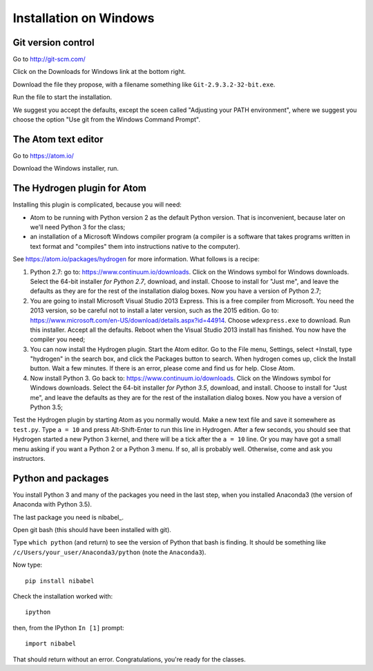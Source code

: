 #######################
Installation on Windows
#######################

*******************
Git version control
*******************

Go to http://git-scm.com/

Click on the Downloads for Windows link at the bottom right.

Download the file they propose, with a filename something like
``Git-2.9.3.2-32-bit.exe``.

Run the file to start the installation.

We suggest you accept the defaults, except the sceen called "Adjusting your
PATH environment", where we suggest you choose the option "Use git from the
Windows Command Prompt".

********************
The Atom text editor
********************

Go to https://atom.io/

Download the Windows installer, run.

****************************
The Hydrogen plugin for Atom
****************************

Installing this plugin is complicated, because you will need:

* Atom to be running with Python version 2 as the default Python version.
  That is inconvenient, because later on we'll need Python 3 for the class;
* an installation of a Microsoft Windows compiler program (a compiler is a
  software that takes programs written in text format and "compiles" them into
  instructions native to the computer).

See https://atom.io/packages/hydrogen for more information.  What follows is a
recipe:

#. Python 2.7: go to: https://www.continuum.io/downloads.  Click on the
   Windows symbol for Windows downloads.  Select the 64-bit installer *for
   Python 2.7*, download, and install.  Choose to install for "Just me", and
   leave the defaults as they are for the rest of the installation dialog
   boxes.  Now you have a version of Python 2.7;
#. You are going to install Microsoft Visual Studio 2013 Express.  This is a
   free compiler from Microsoft.  You need the 2013 version, so be careful not
   to install a later version, such as the 2015 edition. Go to:
   https://www.microsoft.com/en-US/download/details.aspx?id=44914. Choose
   ``wdexpress.exe`` to download.  Run this installer.  Accept all the
   defaults.  Reboot when the Visual Studio 2013 install has finished.  You
   now have the compiler you need;
#. You can now install the Hydrogen plugin.  Start the Atom editor.  Go to the
   File menu, Settings, select +Install, type "hydrogen" in the search box,
   and click the Packages button to search.  When hydrogen comes up, click the
   Install button.  Wait a few minutes.  If there is an error, please come and
   find us for help.  Close Atom.
#. Now install Python 3. Go back to: https://www.continuum.io/downloads.
   Click on the Windows symbol for Windows downloads.  Select the 64-bit
   installer *for Python 3.5*, download, and install.  Choose to install for
   "Just me", and leave the defaults as they are for the rest of the
   installation dialog boxes.  Now you have a version of Python 3.5;

Test the Hydrogen plugin by starting Atom as you normally would. Make a new
text file and save it somewhere as ``test.py``.  Type ``a = 10`` and press
Alt-Shift-Enter to run this line in Hydrogen.  After a few seconds, you should
see that Hydrogen started a new Python 3 kernel, and there will be a tick
after the ``a = 10`` line.  Or you may have got a small menu asking if you
want a Python 2 or a Python 3 menu.  If so, all is probably well.  Otherwise,
come and ask you instructors.

*******************
Python and packages
*******************

You install Python 3 and many of the packages you need in the last step, when
you installed Anaconda3 (the version of Anaconda with Python 3.5).

The last package you need is nibabel_.

Open git bash (this should have been installed with git).

Type ``which python`` (and return) to see the version of Python that bash is
finding.  It should be something like ``/c/Users/your_user/Anaconda3/python``
(note the ``Anaconda3``).

Now type::

    pip install nibabel

Check the installation worked with::

    ipython

then, from the IPython ``In [1]`` prompt::

    import nibabel

That should return without an error.  Congratulations, you're ready for the
classes.
